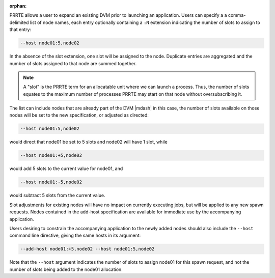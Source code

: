 .. -*- rst -*-

   Copyright (c) 2022-2023 Nanook Consulting.  All rights reserved.
   Copyright (c) 2023 Jeffrey M. Squyres.  All rights reserved.

   $COPYRIGHT$

   Additional copyrights may follow

   $HEADER$

.. The following line is included so that Sphinx won't complain
   about this file not being directly included in some toctree

:orphan:

PRRTE allows a user to expand an existing DVM prior to launching an
application.  Users can specify a a comma-delimited list of node
names, each entry optionally containing a ``:N`` extension indicating
the number of slots to assign to that entry:

.. code::

   --host node01:5,node02

In the absence of the slot extension, one slot will be assigned to the
node. Duplicate entries are aggregated and the number of slots
assigned to that node are summed together.

.. note:: A "slot" is the PRRTE term for an allocatable unit where we
          can launch a process. Thus, the number of slots equates to
          the maximum number of processes PRRTE may start on that node
          without oversubscribing it.

The list can include nodes that are already part of the DVM |mdash| in
this case, the number of slots available on those nodes will be set to
the new specification, or adjusted as directed:

.. code::

   --host node01:5,node02

would direct that node01 be set to 5 slots and node02 will have 1
slot, while

.. code::

   --host node01:+5,node02

would add 5 slots to the current value for node01, and

.. code::

   --host node01:-5,node02

would subtract 5 slots from the current value.

Slot adjustments for existing nodes will have no impact on currently executing
jobs, but will be applied to any new spawn requests. Nodes contained in the
add-host specification are available for immediate use by the accompanying
application.

Users desiring to constrain the accompanying application to the newly added
nodes should also include the ``--host`` command line directive, giving
the same hosts in its argument:

.. code::

   --add-host node01:+5,node02 --host node01:5,node02

Note that the ``--host`` argument indicates the number of slots to assign
node01 for this spawn request, and not the number of slots being added to
the node01 allocation.
